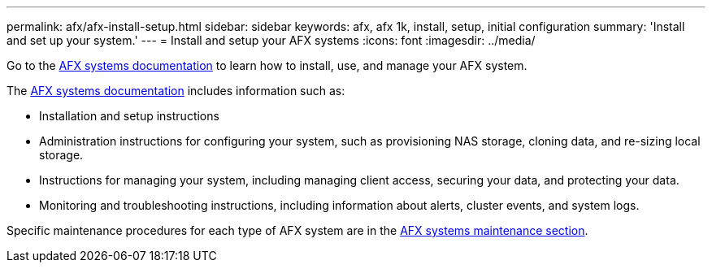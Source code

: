 ---
permalink: afx/afx-install-setup.html
sidebar: sidebar
keywords: afx, afx 1k, install, setup, initial configuration
summary: 'Install and set up your system.'
---
= Install and setup your AFX systems
:icons: font
:imagesdir: ../media/

[.lead]
Go to the https://docs.netapp.com/us-en/afx/index.html[AFX systems documentation^] to learn how to install, use, and manage your AFX system.

The https://docs.netapp.com/us-en/afx/index.html[AFX systems documentation^] includes information such as:

* Installation and setup instructions

* Administration instructions for configuring your system, such as provisioning NAS storage, cloning data, and re-sizing local storage.

* Instructions for managing your system, including managing client access, securing your data, and protecting your data. 

* Monitoring and troubleshooting instructions, including information about alerts, cluster events, and system logs.

Specific maintenance procedures for each type of AFX system are in the link:../afx-landing-maintain/index.html[AFX systems maintenance section].




